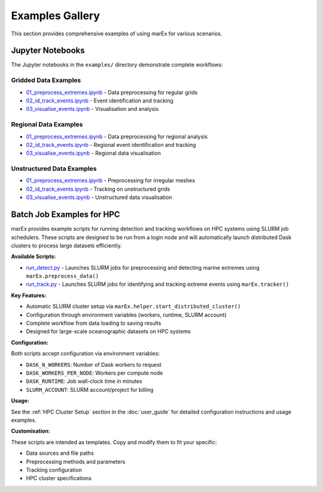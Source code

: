 =================
Examples Gallery
=================

This section provides comprehensive examples of using marEx for various scenarios.

Jupyter Notebooks
=================

The Jupyter notebooks in the ``examples/`` directory demonstrate complete workflows:

Gridded Data Examples
---------------------

* `01_preprocess_extremes.ipynb <https://github.com/wienkers/marEx/blob/main/examples/gridded%20data/01_preprocess_extremes.ipynb>`_ - Data preprocessing for regular grids
* `02_id_track_events.ipynb <https://github.com/wienkers/marEx/blob/main/examples/gridded%20data/02_id_track_events.ipynb>`_ - Event identification and tracking
* `03_visualise_events.ipynb <https://github.com/wienkers/marEx/blob/main/examples/gridded%20data/03_visualise_events.ipynb>`_ - Visualisation and analysis

Regional Data Examples
----------------------

* `01_preprocess_extremes.ipynb <https://github.com/wienkers/marEx/blob/main/examples/regional%20data/01_preprocess_extremes.ipynb>`_ - Data preprocessing for regional analysis
* `02_id_track_events.ipynb <https://github.com/wienkers/marEx/blob/main/examples/regional%20data/02_id_track_events.ipynb>`_ - Regional event identification and tracking
* `03_visualise_events.ipynb <https://github.com/wienkers/marEx/blob/main/examples/regional%20data/03_visualise_events.ipynb>`_ - Regional data visualisation

Unstructured Data Examples
---------------------------

* `01_preprocess_extremes.ipynb <https://github.com/wienkers/marEx/blob/main/examples/unstructured%20data/01_preprocess_extremes.ipynb>`_ - Preprocessing for irregular meshes
* `02_id_track_events.ipynb <https://github.com/wienkers/marEx/blob/main/examples/unstructured%20data/02_id_track_events.ipynb>`_ - Tracking on unstructured grids
* `03_visualise_events.ipynb <https://github.com/wienkers/marEx/blob/main/examples/unstructured%20data/03_visualise_events.ipynb>`_ - Unstructured data visualisation

Batch Job Examples for HPC
===========================

marEx provides example scripts for running detection and tracking workflows on HPC systems using SLURM job schedulers. These scripts are designed to be run from a login node and will automatically launch distributed Dask clusters to process large datasets efficiently.

**Available Scripts:**

* `run_detect.py <https://github.com/wienkers/marEx/blob/main/examples/batch%20jobs/run_detect.py>`_ - Launches SLURM jobs for preprocessing and detecting marine extremes using ``marEx.preprocess_data()``
* `run_track.py <https://github.com/wienkers/marEx/blob/main/examples/batch%20jobs/run_track.py>`_ - Launches SLURM jobs for identifying and tracking extreme events using ``marEx.tracker()``

**Key Features:**

* Automatic SLURM cluster setup via ``marEx.helper.start_distributed_cluster()``
* Configuration through environment variables (workers, runtime, SLURM account)
* Complete workflow from data loading to saving results
* Designed for large-scale oceanographic datasets on HPC systems

**Configuration:**

Both scripts accept configuration via environment variables:

* ``DASK_N_WORKERS``: Number of Dask workers to request
* ``DASK_WORKERS_PER_NODE``: Workers per compute node
* ``DASK_RUNTIME``: Job wall-clock time in minutes
* ``SLURM_ACCOUNT``: SLURM account/project for billing

**Usage:**

See the :ref:`HPC Cluster Setup` section in the :doc:`user_guide` for detailed configuration instructions and usage examples.

**Customisation:**

These scripts are intended as templates. Copy and modify them to fit your specific:

* Data sources and file paths
* Preprocessing methods and parameters
* Tracking configuration
* HPC cluster specifications
